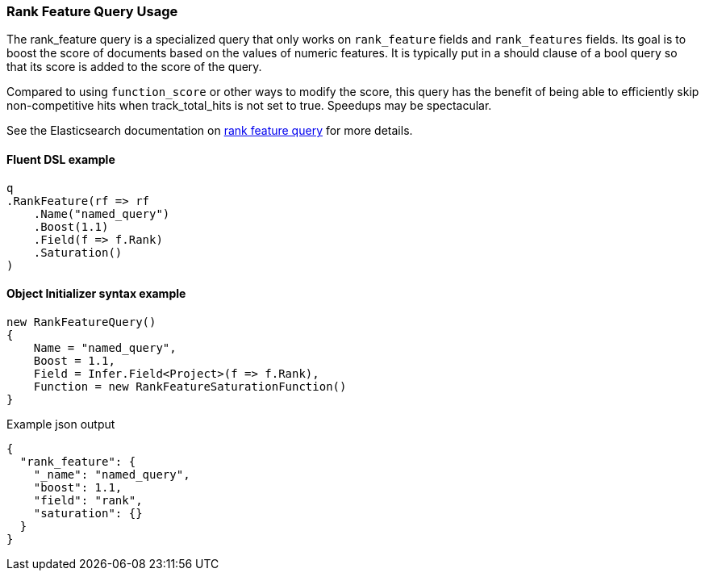 :ref_current: https://www.elastic.co/guide/en/elasticsearch/reference/7.0

:github: https://github.com/elastic/elasticsearch-net

:nuget: https://www.nuget.org/packages

////
IMPORTANT NOTE
==============
This file has been generated from https://github.com/elastic/elasticsearch-net/tree/7.x/src/Tests/Tests/QueryDsl/Specialized/RankFeature/RankFeatureQueryUsageTests.cs. 
If you wish to submit a PR for any spelling mistakes, typos or grammatical errors for this file,
please modify the original csharp file found at the link and submit the PR with that change. Thanks!
////

[[rank-feature-query-usage]]
=== Rank Feature Query Usage

The rank_feature query is a specialized query that only works on `rank_feature` fields and `rank_features` fields.
Its goal is to boost the score of documents based on the values of numeric features. It is typically put in a should clause of a bool query
so that its score is added to the score of the query.

Compared to using `function_score` or other ways to modify the score, this query has the benefit of being able to efficiently
skip non-competitive hits when track_total_hits is not set to true. Speedups may be spectacular.

See the Elasticsearch documentation on {ref_current}/query-dsl-rank-feature-query.html[rank feature query] for more details.

==== Fluent DSL example

[source,csharp]
----
q
.RankFeature(rf => rf
    .Name("named_query")
    .Boost(1.1)
    .Field(f => f.Rank)
    .Saturation()
)
----

==== Object Initializer syntax example

[source,csharp]
----
new RankFeatureQuery()
{
    Name = "named_query",
    Boost = 1.1, 
    Field = Infer.Field<Project>(f => f.Rank),
    Function = new RankFeatureSaturationFunction()
}
----

[source,javascript]
.Example json output
----
{
  "rank_feature": {
    "_name": "named_query",
    "boost": 1.1,
    "field": "rank",
    "saturation": {}
  }
}
----


